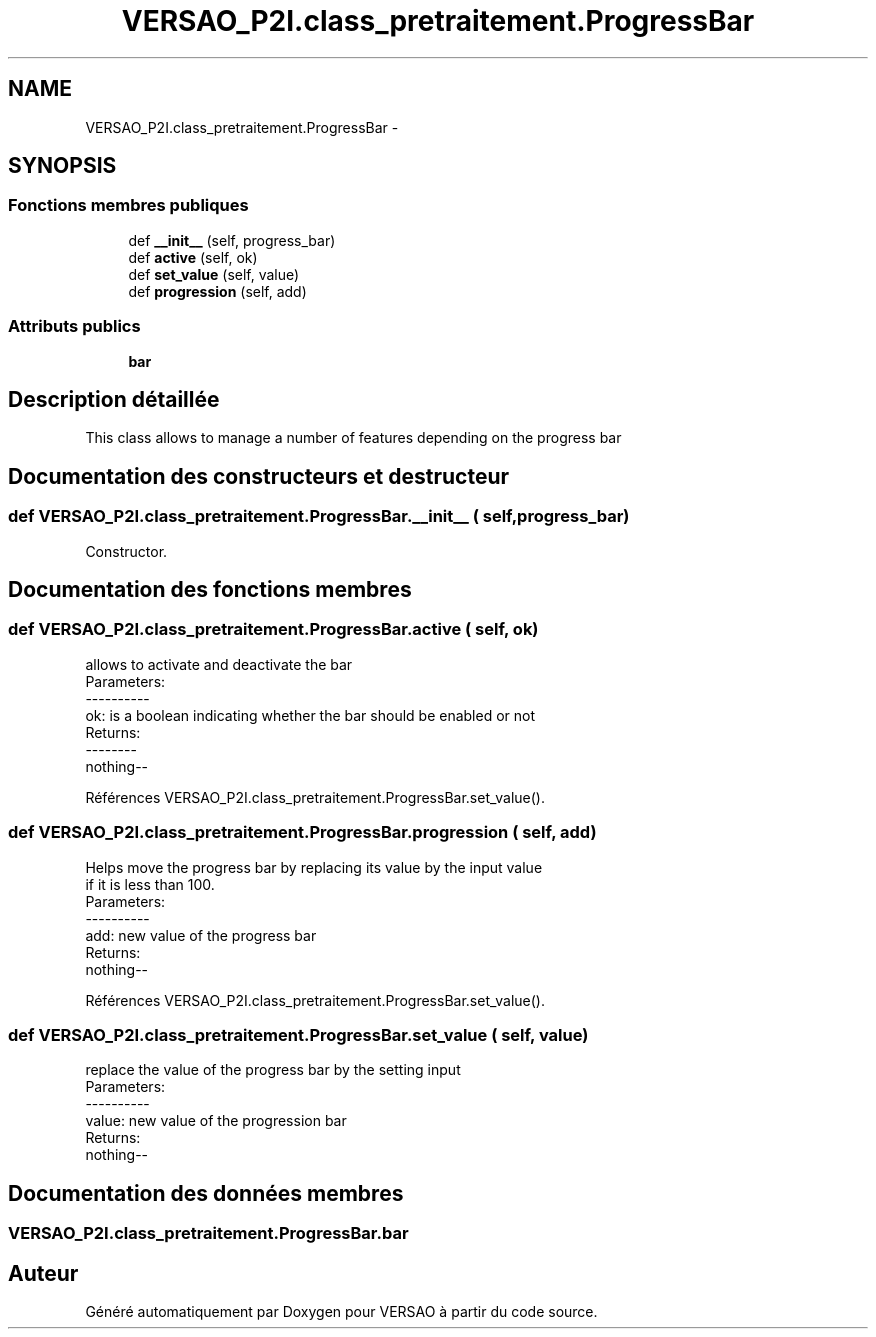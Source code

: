 .TH "VERSAO_P2I.class_pretraitement.ProgressBar" 3 "Jeudi 30 Juin 2016" "VERSAO" \" -*- nroff -*-
.ad l
.nh
.SH NAME
VERSAO_P2I.class_pretraitement.ProgressBar \- 
.SH SYNOPSIS
.br
.PP
.SS "Fonctions membres publiques"

.in +1c
.ti -1c
.RI "def \fB__init__\fP (self, progress_bar)"
.br
.ti -1c
.RI "def \fBactive\fP (self, ok)"
.br
.ti -1c
.RI "def \fBset_value\fP (self, value)"
.br
.ti -1c
.RI "def \fBprogression\fP (self, add)"
.br
.in -1c
.SS "Attributs publics"

.in +1c
.ti -1c
.RI "\fBbar\fP"
.br
.in -1c
.SH "Description détaillée"
.PP 

.PP
.nf
This class allows to manage a number of features depending on the progress bar    

.fi
.PP
 
.SH "Documentation des constructeurs et destructeur"
.PP 
.SS "def VERSAO_P2I\&.class_pretraitement\&.ProgressBar\&.__init__ ( self,  progress_bar)"

.PP
.nf
Constructor.

.fi
.PP
 
.SH "Documentation des fonctions membres"
.PP 
.SS "def VERSAO_P2I\&.class_pretraitement\&.ProgressBar\&.active ( self,  ok)"

.PP
.nf
allows to activate and deactivate the bar
Parameters:
----------
 ok: is a boolean indicating whether the bar should be enabled or not
Returns:
--------
 nothing--

.fi
.PP
 
.PP
Références VERSAO_P2I\&.class_pretraitement\&.ProgressBar\&.set_value()\&.
.SS "def VERSAO_P2I\&.class_pretraitement\&.ProgressBar\&.progression ( self,  add)"

.PP
.nf
 Helps move the progress bar by replacing its value by the input value 
 if it is less than 100.
 Parameters:
 ----------
  add: new value of the progress bar
 Returns:
  nothing--
.fi
.PP
 
.PP
Références VERSAO_P2I\&.class_pretraitement\&.ProgressBar\&.set_value()\&.
.SS "def VERSAO_P2I\&.class_pretraitement\&.ProgressBar\&.set_value ( self,  value)"

.PP
.nf
replace the value of the progress bar by the setting input  
Parameters:
----------
 value: new value of the progression bar
Returns:
 nothing--

.fi
.PP
 
.SH "Documentation des données membres"
.PP 
.SS "VERSAO_P2I\&.class_pretraitement\&.ProgressBar\&.bar"


.SH "Auteur"
.PP 
Généré automatiquement par Doxygen pour VERSAO à partir du code source\&.
